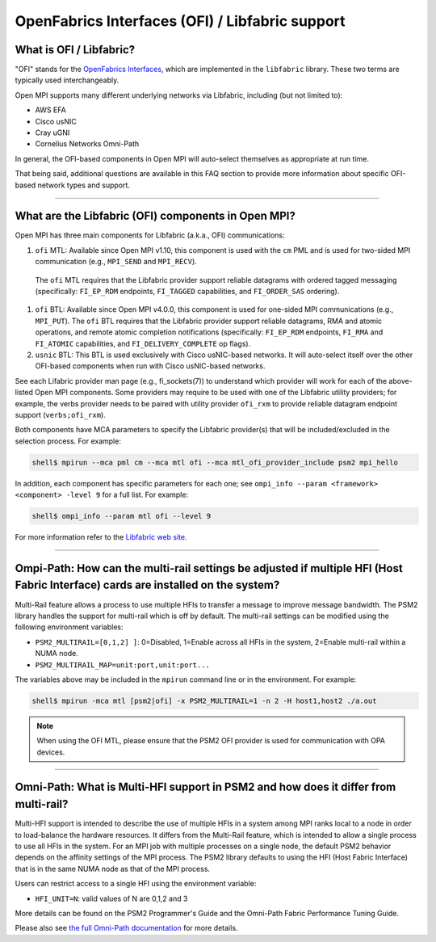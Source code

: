OpenFabrics Interfaces (OFI) / Libfabric support
================================================

What is OFI / Libfabric?
------------------------

"OFI" stands for the `OpenFabrics Interfaces
<https://libfabric.org/>`_, which are implemented in the ``libfabric``
library.  These two terms are typically used interchangeably.

Open MPI supports many different underlying networks via Libfabric,
including (but not limited to):

* AWS EFA
* Cisco usNIC
* Cray uGNI
* Cornelius Networks Omni-Path

In general, the OFI-based components in Open MPI will auto-select
themselves as appropriate at run time.

That being said, additional questions are available in this FAQ
section to provide more information about specific OFI-based network
types and support.

/////////////////////////////////////////////////////////////////////////

What are the Libfabric (OFI) components in Open MPI?
----------------------------------------------------

Open MPI has three main components for Libfabric (a.k.a., OFI)
communications:

#. ``ofi`` MTL: Available since Open MPI v1.10, this component is used
   with the ``cm`` PML and is used for two-sided MPI communication
   (e.g., ``MPI_SEND`` and ``MPI_RECV``).

  The ``ofi`` MTL requires that the Libfabric provider support
  reliable datagrams with ordered tagged messaging (specifically:
  ``FI_EP_RDM`` endpoints, ``FI_TAGGED`` capabilities, and
  ``FI_ORDER_SAS`` ordering).

#. ``ofi`` BTL: Available since Open MPI v4.0.0, this component is
   used for one-sided MPI communications (e.g., ``MPI_PUT``). The
   ``ofi`` BTL requires that the Libfabric provider support reliable
   datagrams, RMA and atomic operations, and remote atomic completion
   notifications (specifically: ``FI_EP_RDM`` endpoints, ``FI_RMA``
   and ``FI_ATOMIC`` capabilities, and ``FI_DELIVERY_COMPLETE`` op
   flags).

#. ``usnic`` BTL: This BTL is used exclusively with Cisco usNIC-based
   networks.  It will auto-select itself over the other OFI-based
   components when run with Cisco usNIC-based networks.

See each Lifabric provider man page (e.g., fi_sockets(7)) to understand which
provider will work for each of the above-listed Open MPI components. Some
providers may require to be used with one of the Libfabric utility providers;
for example, the verbs provider needs to be paired with utility provider
``ofi_rxm`` to provide reliable datagram endpoint support (``verbs;ofi_rxm``).

Both components have MCA parameters to specify the Libfabric provider(s) that
will be included/excluded in the selection process. For example:

.. code-block::

   shell$ mpirun --mca pml cm --mca mtl ofi --mca mtl_ofi_provider_include psm2 mpi_hello

In addition, each component has specific parameters for each one; see
``ompi_info --param <framework> <component> -level 9`` for a full
list. For example:

.. code-block::

   shell$ ompi_info --param mtl ofi --level 9

For more information refer to the `Libfabric web site
<https://libfabric.org/>`_.

/////////////////////////////////////////////////////////////////////////

Ompi-Path: How can the multi-rail settings be adjusted if multiple HFI (Host Fabric Interface) cards are installed on the system?
---------------------------------------------------------------------------------------------------------------------------------

Multi-Rail feature allows a process to use multiple HFIs to transfer a message
to improve message bandwidth. The PSM2 library handles the support for multi-rail
which is off by default. The multi-rail settings can be modified using the
following environment variables:

* ``PSM2_MULTIRAIL=[0,1,2] ]``: 0=Disabled, 1=Enable across all HFIs in the
  system, 2=Enable multi-rail within a NUMA node.
* ``PSM2_MULTIRAIL_MAP=unit:port,unit:port...``

The variables above may be included in the ``mpirun`` command line or in
the environment. For example:

.. code-block::

   shell$ mpirun -mca mtl [psm2|ofi] -x PSM2_MULTIRAIL=1 -n 2 -H host1,host2 ./a.out

.. note:: When using the OFI MTL, please ensure that the PSM2 OFI
          provider is used for communication with OPA devices.

/////////////////////////////////////////////////////////////////////////

Omni-Path: What is Multi-HFI support in PSM2 and how does it differ from multi-rail?
------------------------------------------------------------------------------------

Multi-HFI support is intended to describe the use of multiple HFIs in
a system among MPI ranks local to a node in order to load-balance the
hardware resources. It differs from the Multi-Rail feature, which is
intended to allow a single process to use all HFIs in the system. For
an MPI job with multiple processes on a single node, the default PSM2
behavior depends on the affinity settings of the MPI process. The PSM2
library defaults to using the HFI (Host Fabric Interface) that is in
the same NUMA node as that of the MPI process.

Users can restrict access to a single HFI using the environment variable:

* ``HFI_UNIT=N``: valid values of N are 0,1,2 and 3

More details can be found on the PSM2 Programmer's Guide and the Omni-Path
Fabric Performance Tuning Guide.

Please also see `the full Omni-Path documentation
<https://www.intel.com/content/www/us/en/support/articles/000016242/network-and-i-o/fabric-products.html>`_
for more details.

